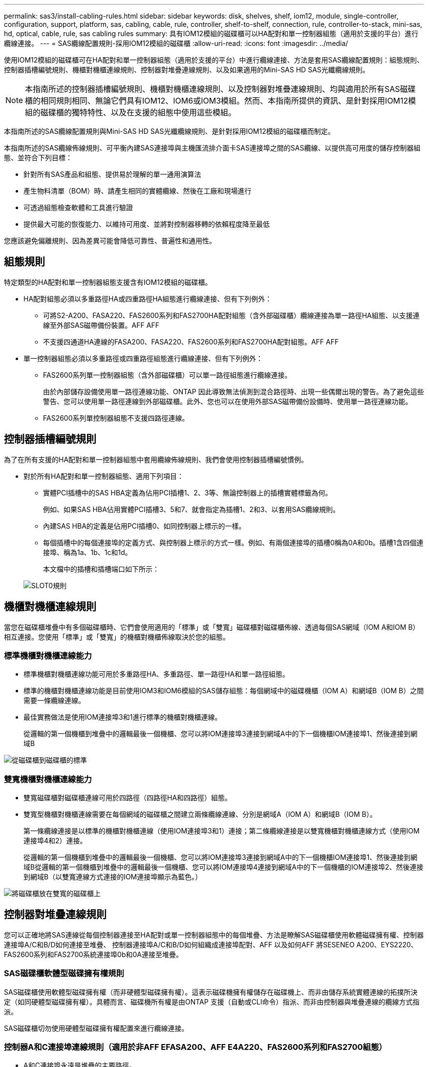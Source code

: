 ---
permalink: sas3/install-cabling-rules.html 
sidebar: sidebar 
keywords: disk, shelves, shelf, iom12, module, single-controller, configuration, support, platform, sas, cabling, cable, rule, controller, shelf-to-shelf, connection, rule, controller-to-stack, mini-sas, hd, optical, cable, rule, sas cabling rules 
summary: 具有IOM12模組的磁碟櫃可以HA配對和單一控制器組態（適用於支援的平台）進行纜線連接。 
---
= SAS纜線配置規則-採用IOM12模組的磁碟櫃
:allow-uri-read: 
:icons: font
:imagesdir: ../media/


[role="lead"]
使用IOM12模組的磁碟櫃可在HA配對和單一控制器組態（適用於支援的平台）中進行纜線連接、方法是套用SAS纜線配置規則：組態規則、控制器插槽編號規則、機櫃對機櫃連線規則、控制器對堆疊連線規則、以及如果適用的Mini-SAS HD SAS光纖纜線規則。


NOTE: 本指南所述的控制器插槽編號規則、機櫃對機櫃連線規則、以及控制器對堆疊連線規則、均與適用於所有SAS磁碟櫃的相同規則相同、無論它們具有IOM12、IOM6或IOM3模組。然而、本指南所提供的資訊、是針對採用IOM12模組的磁碟櫃的獨特特性、以及在支援的組態中使用這些模組。

本指南所述的SAS纜線配置規則與Mini-SAS HD SAS光纖纜線規則、是針對採用IOM12模組的磁碟櫃而制定。

本指南所述的SAS纜線佈線規則、可平衡內建SAS連接埠與主機匯流排介面卡SAS連接埠之間的SAS纜線、以提供高可用度的儲存控制器組態、並符合下列目標：

* 針對所有SAS產品和組態、提供易於理解的單一通用演算法
* 產生物料清單（BOM）時、請產生相同的實體纜線、然後在工廠和現場進行
* 可透過組態檢查軟體和工具進行驗證
* 提供最大可能的恢復能力、以維持可用度、並將對控制器移轉的依賴程度降至最低


您應該避免偏離規則、因為差異可能會降低可靠性、普遍性和通用性。



== 組態規則

[role="lead"]
特定類型的HA配對和單一控制器組態支援含有IOM12模組的磁碟櫃。

* HA配對組態必須以多重路徑HA或四重路徑HA組態進行纜線連接、但有下列例外：
+
** 可將S2-A200、FASA220、FAS2600系列和FAS2700HA配對組態（含外部磁碟櫃）纜線連接為單一路徑HA組態、以支援連線至外部SAS磁帶備份裝置。AFF AFF
** 不支援四通道HA連線的FASA200、FASA220、FAS2600系列和FAS2700HA配對組態。AFF AFF


* 單一控制器組態必須以多重路徑或四重路徑組態進行纜線連接、但有下列例外：
+
** FAS2600系列單一控制器組態（含外部磁碟櫃）可以單一路徑組態進行纜線連接。
+
由於內部儲存設備使用單一路徑連線功能、ONTAP 因此導致無法偵測到混合路徑時、出現一些偶爾出現的警告。為了避免這些警告、您可以使用單一路徑連線到外部磁碟櫃。此外、您也可以在使用外部SAS磁帶備份設備時、使用單一路徑連線功能。

** FAS2600系列單控制器組態不支援四路徑連線。






== 控制器插槽編號規則

[role="lead"]
為了在所有支援的HA配對和單一控制器組態中套用纜線佈線規則、我們會使用控制器插槽編號慣例。

* 對於所有HA配對和單一控制器組態、適用下列項目：
+
** 實體PCI插槽中的SAS HBA定義為佔用PCI插槽1、2、3等、無論控制器上的插槽實體標籤為何。
+
例如、如果SAS HBA佔用實體PCI插槽3、5和7、就會指定為插槽1、2和3、以套用SAS纜線規則。

** 內建SAS HBA的定義是佔用PCI插槽0、如同控制器上標示的一樣。
** 每個插槽中的每個連接埠的定義方式、與控制器上標示的方式一樣。例如、有兩個連接埠的插槽0稱為0A和0b。插槽1含四個連接埠、稱為1a、1b、1c和1d。
+
本文檔中的插槽和插槽端口如下所示：

+
image::../media/slot0_rules.png[SLOT0規則]







== 機櫃對機櫃連線規則

[role="lead"]
當您在磁碟櫃堆疊中有多個磁碟櫃時、它們會使用適用的「標準」或「雙寬」磁碟櫃對磁碟櫃佈線、透過每個SAS網域（IOM A和IOM B）相互連接。您使用「標準」或「雙寬」的機櫃對機櫃佈線取決於您的組態。



=== 標準機櫃對機櫃連線能力

* 標準機櫃對機櫃連線功能可用於多重路徑HA、多重路徑、單一路徑HA和單一路徑組態。
* 標準的機櫃對機櫃連線功能是目前使用IOM3和IOM6模組的SAS儲存組態：每個網域中的磁碟機櫃（IOM A）和網域B（IOM B）之間需要一條纜線連線。
* 最佳實務做法是使用IOM連接埠3和1進行標準的機櫃對機櫃連線。
+
從邏輯的第一個機櫃到堆疊中的邏輯最後一個機櫃、您可以將IOM連接埠3連接到網域A中的下一個機櫃IOM連接埠1、然後連接到網域B



image::../media/drw_shelf_to_shelf_standard.gif[從磁碟櫃到磁碟櫃的標準]



=== 雙寬機櫃對機櫃連線能力

* 雙寬磁碟櫃對磁碟櫃連線可用於四路徑（四路徑HA和四路徑）組態。
* 雙寬型機櫃對機櫃連線需要在每個網域的磁碟櫃之間建立兩條纜線連線、分別是網域A（IOM A）和網域B（IOM B）。
+
第一條纜線連接是以標準的機櫃對機櫃連線（使用IOM連接埠3和1）連接；第二條纜線連接是以雙寬機櫃對機櫃連線方式（使用IOM連接埠4和2）連接。

+
從邏輯的第一個機櫃到堆疊中的邏輯最後一個機櫃、您可以將IOM連接埠3連接到網域A中的下一個機櫃IOM連接埠1、然後連接到網域B從邏輯的第一個機櫃到堆疊中的邏輯最後一個機櫃、您可以將IOM連接埠4連接到網域A中的下一個機櫃的IOM連接埠2、然後連接到網域B（以雙寬連線方式連接的IOM連接埠顯示為藍色。）



image::../media/drw_shelf_to_shelf_double_wide.gif[將磁碟櫃放在雙寬的磁碟櫃上]



== 控制器對堆疊連線規則

[role="lead"]
您可以正確地將SAS連線從每個控制器連接至HA配對或單一控制器組態中的每個堆疊、方法是瞭解SAS磁碟櫃使用軟體磁碟擁有權、控制器連接埠A/C和B/D如何連接至堆疊、 控制器連接埠A/C和B/D如何組織成連接埠配對、AFF 以及如何AFF 將SESENEO A200、EYS2220、FAS2600系列和FAS2700系統連接埠0b和0A連接至堆疊。



=== SAS磁碟櫃軟體型磁碟擁有權規則

SAS磁碟櫃使用軟體型磁碟擁有權（而非硬體型磁碟擁有權）。這表示磁碟機擁有權儲存在磁碟機上、而非由儲存系統實體連線的拓撲所決定（如同硬體型磁碟擁有權）。具體而言、磁碟機所有權是由ONTAP 支援（自動或CLI命令）指派、而非由控制器與堆疊連線的纜線方式指派。

SAS磁碟櫃切勿使用硬體型磁碟擁有權配置來進行纜線連接。



=== 控制器A和C連接埠連線規則（適用於非AFF EFASA200、AFF E4A220、FAS2600系列和FAS2700組態）

* A和C連接埠永遠是堆疊的主要路徑。
* A和C連接埠一律連接至堆疊中的邏輯第一個磁碟櫃。
* A和C連接埠一律連接至磁碟櫃IOM連接埠1和2。
+
IOM連接埠2僅用於四路徑HA和四路徑組態。

* 控制器1 A和C連接埠一律連線至IOM A（網域A）。
* 控制器2 A和C連接埠一律連線至IOM B（網域B）。


下圖重點說明控制器連接埠A和C如何以一個四埠HBA和兩個磁碟櫃堆疊的多重路徑HA組態進行連線。與堆疊1的連線顯示為藍色。堆疊2的連線顯示為橘色。

image::../media/drw_controller_to_stack_rules_ports_a_and_c_example.gif[以堆疊規則連接埠A和c為例的DRW控制器]



=== 控制器B和D連接埠連線規則（適用於非AFF E4A200、AFF E4A220、FAS2600系列和FAS2700組態）

* B和D連接埠永遠是堆疊的次要路徑。
* B和D連接埠一律連接至堆疊中的邏輯最後一個磁碟櫃。
* B和D連接埠一律連接至磁碟櫃IOM連接埠3和4。
+
IOM連接埠4僅用於四路徑HA和四路徑組態。

* 控制器1 B和D連接埠一律連線至IOM B（網域B）。
* 控制器2 B和D連接埠一律連線至IOM A（網域A）。
* B和D連接埠會將PCI插槽的順序偏移一個、以便第一個插槽上的第一個連接埠最後連接。


下圖重點說明控制器連接埠B和D如何以一個四埠HBA和兩個磁碟櫃堆疊的多重路徑HA組態進行連線。與堆疊1的連線顯示為藍色。堆疊2的連線顯示為橘色。

image::../media/drw_controller_to_stack_rules_ports_b_and_d_example.gif[以堆疊方式堆疊的DRw控制器規則連接埠b和d範例]



=== 連接埠配對連線規則（適用於非AFF E4A200、AFF EFASA220、FAS2600系列和FAS2700組態）

控制器SAS連接埠A、B、C和D會組織成連接埠配對、並使用一種方法來利用所有SAS連接埠、在HA配對和單一控制器組態中進行控制器對堆疊連線時、提供系統恢復能力和一致性。

* 連接埠配對包含控制器A或C SAS連接埠、以及控制器B或D SAS連接埠。
+
A和C SAS連接埠可連接至堆疊中的邏輯第一個機櫃。B和D SAS連接埠可連接至堆疊中的邏輯最後一個機櫃。

* 連接埠配對使用系統中每個控制器上的所有SAS連接埠。
+
您可以將所有SAS連接埠（在HBA上的實體PCI插槽[插槽1-N]和主機板上的控制器[插槽0]）整合為連接埠配對、藉此提高系統恢復能力。請勿排除任何SAS連接埠。

* 連接埠配對的識別和組織方式如下：
+
.. 依插槽順序列出連接埠、然後列出C連接埠（0、1、2、3等）。
+
例如：1A、2a、3a、1c、2c、 3c

.. 依插槽順序列出B連接埠和D連接埠（0、1、2、3等）。
+
例如：1B、2b、3b、1d、2D、 3D

.. 重新寫入D和B連接埠清單、將清單中的第一個連接埠移到清單的結尾。
+
例如： image:../media/drw_gen_sas_cable_step2.png[""]

+
當有多個SAS連接埠插槽可用時、一個插槽的順序會在多個插槽（實體PCI插槽和主機板插槽）之間平衡連接埠配對、因此無法將堆疊連接至單一SAS HBA。

.. 將A和C連接埠（在步驟1中列出）與D和B連接埠（在步驟2中列出）配對、並依照它們列出的順序進行配對。
+
例如：1A/2b、2a/3b、3a/1d、1c/2D、2c/3D、3c/1b。

+

NOTE: 對於HA配對、您為第一個控制器識別的連接埠配對清單也適用於第二個控制器。



* 在佈線系統時、您可以依照識別順序使用連接埠配對、也可以跳過連接埠配對：
+
** 當需要所有連接埠配對來連接系統中的堆疊時、請依照您識別（列出）的順序使用連接埠配對。
+
例如、如果您為系統識別六個連接埠配對、而且有六個堆疊連接至纜線作為多重路徑、則您可以依照列出的順序來連接連接埠配對：

+
1A/2b、2a/3b、3a/1d、1c/2D、2c/3D、3c/1b

** 當系統中的堆疊不需要所有連接埠配對時、請跳過連接埠配對（使用其他連接埠配對）。
+
例如、如果您為系統識別六個連接埠配對、並將三個堆疊連接至纜線作為多重路徑、則您可以在清單中連接其他連接埠配對：

+
image::../media/drw_portpair_connection_rules_list_skip.gif[不顯示DRw連接規則列表]

+

NOTE: 如果連接埠配對數量超過系統中的堆疊纜線數量、最佳做法是跳過連接埠配對、以最佳化系統上的SAS連接埠。藉由最佳化SAS連接埠、您可以最佳化系統效能。





控制器對堆疊佈線工作表是識別及組織連接埠配對的便利工具、可讓您將控制器對堆疊連線纜線連接至HA配對或單一控制器組態。

link:install-cabling-worksheet-template-multipath.html["用於多路徑連線的控制器對堆疊佈線工作表範本"]

link:install-cabling-worksheet-template-quadpath.html["控制器對堆疊佈線工作表範本、提供四路徑連線功能"]



=== 將A200、Es20220、FAS2600系列和FAS2700控制器0b和0A連接埠連線規則連接至外部磁碟櫃AFF AFF

由於內部儲存設備（連接埠0b）和堆疊之間的每個控制器必須維持相同的網域連線、因此EFFEA200、EFFEA220、FAS2600系列和FAS2700系統都有一組獨特的連線規則。AFF AFF這表示當控制器位於機箱（控制器1）的插槽A時、它位於網域A（IOM A）中、因此連接埠0b必須連接至堆疊中的IOM A。當控制器位於機箱（控制器2）的插槽B時、它位於網域B（IOM B）中、因此連接埠0b必須連接至堆疊中的IOM B。


NOTE: 如果您未將0b連接埠連接至正確的網域（跨連線網域）、則系統會面臨恢復問題、使您無法安全執行不中斷營運的程序。

* 控制器0b連接埠（內部儲存連接埠）：
+
** 控制器1 0b連接埠永遠連線至IOM A（網域A）。
** 控制器2 0b連接埠一律連線至IOM B（網域B）。
** 連接埠0b永遠是主要路徑。
** 連接埠0b一律會連線至堆疊中的邏輯最後一個磁碟櫃。
** 連接埠0b一律連線至磁碟櫃IOM連接埠3。


* 控制器0A連接埠（內部HBA連接埠）：
+
** 控制器1 0A連接埠永遠連線至IOM B（網域B）。
** 控制器2 0A連接埠永遠連線至IOM A（網域A）。
** 連接埠0A永遠是次要路徑。
** 連接埠0A永遠會連接至堆疊中的邏輯第一個磁碟櫃。
** 連接埠0A永遠連接磁碟櫃IOM連接埠1。




下圖重點介紹AFF 內部儲存連接埠（0b）的網域連線功能、以利執行下列功能：EVA200、AFF E4A220、FAS2600系列及FAS2700多重路徑HA組態：

image::../media/drw_fas2600_mpha_domain_example.png[DRW fas2600 mpha網域範例]



== Mini-SAS HD SAS光纖纜線規則

[role="lead"]
您可以使用迷你SAS HD SAS光纖纜線：多重模式主動式光纖纜線（AOC）纜線搭配迷你SAS HD對Mini SAS HD連接器、以及多重模式（OM4）中斷纜線搭配Mini-SAS HD對LC連接器、以實現長距離SAS連線、適用於具有IOM12模組磁碟櫃的特定組態。

* 您的平台和版本ONTAP 的支援必須支援使用Mini-SAS HD SAS光纖纜線：多重模式主動式光纖纜線（AOC）纜線、搭配迷你SAS HD對Mini-SAS HD連接器、以及多重模式（OM4）中斷纜線與Mini-SAS HD對LC連接器。
+
https://hwu.netapp.com["NetApp Hardware Universe"]

* SAS光學多重模式AOC纜線搭配迷你SAS HD對迷你SAS HD連接器、可用於控制器對堆疊和機櫃對機櫃連線、長度最長可達50公尺。
* 如果您使用SAS光纖多重模式（OM4）中斷纜線搭配Mini-SAS HD對LC連接器（適用於配線面板）、則適用下列規則：
+
** 您可以使用這些纜線進行控制器對堆疊和機櫃對機櫃的連線。
+
如果您使用多重模式中斷纜線進行機櫃對機櫃連線、則只能在磁碟櫃堆疊中使用一次。您必須使用多重模式AOC纜線來連接其餘的機櫃對機櫃連線。

+
對於四路徑HA和四路徑組態、如果您使用多重模式中斷纜線來連接兩個磁碟櫃之間的磁碟櫃對磁碟櫃雙寬連線、最佳做法是使用配對相同的中斷纜線。

** 您必須將全部八（四對）LC中斷連接器連接至跳接面板。
** 您需要提供配線面板和面板間纜線。
+
面板間纜線的模式必須與中斷纜線相同：OM4多重模式。

** 一條路徑最多可使用一對配線面板。
** 任何多重模式纜線的點對點（迷你SAS HD對迷你SAS HD）路徑不得超過100公尺。
+
路徑包括一組中斷連接線、跳接面板和面板間連接線。

** 端點對端點路徑（從控制器到最後一個機櫃的點對點路徑總和）總計不得超過300公尺。
+
總路徑包括一組中斷纜線、跳線面板和面板間纜線。



* SAS纜線可以是SAS銅線、SAS光纖或混合式。
+
如果您混合使用SAS銅線和SAS光纖纜線、則適用下列規則：

+
** 堆疊中的機櫃對機連接必須是所有SAS銅線或所有SAS光纖纜線。
** 如果機櫃對機櫃連線是SAS光纖纜線、則控制器對堆疊連至該堆疊的連線也必須是SAS光纖纜線。
** 如果機櫃對機櫃連線是SAS銅線、則控制器對堆疊連至該堆疊的連線可以是SAS光纖纜線或SAS銅線。



